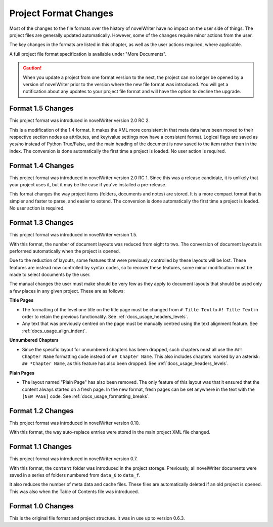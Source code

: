 .. _docs_more_project_formats:

**********************
Project Format Changes
**********************

.. _File Format Spec 1.5: _static/fileformatspec15.pdf
.. _documentation: https://docs.novelwriter.io/

Most of the changes to the file formats over the history of novelWriter have no impact on the
user side of things. The project files are generally updated automatically. However, some of the
changes require minor actions from the user.

The key changes in the formats are listed in this chapter, as well as the user actions required,
where applicable.

A full project file format specification is available under "More Documents".

.. caution::
   When you update a project from one format version to the next, the project can no longer be
   opened by a version of novelWriter prior to the version where the new file format was
   introduced. You will get a notification about any updates to your project file format and will
   have the option to decline the upgrade.


.. _docs_more_project_formats_1_5:

Format 1.5 Changes
==================

This project format was introduced in novelWriter version 2.0 RC 2.

This is a modification of the 1.4 format. It makes the XML more consistent in that meta data have
been moved to their respective section nodes as attributes, and key/value settings now have a
consistent format. Logical flags are saved as yes/no instead of Python True/False, and the main
heading of the document is now saved to the item rather than in the index. The conversion is done
automatically the first time a project is loaded. No user action is required.


.. _docs_more_project_formats_1_4:

Format 1.4 Changes
==================

This project format was introduced in novelWriter version 2.0 RC 1. Since this was a release
candidate, it is unlikely that your project uses it, but it may be the case if you've installed a
pre-release.

This format changes the way project items (folders, documents and notes) are stored. It is a more
compact format that is simpler and faster to parse, and easier to extend. The conversion is done
automatically the first time a project is loaded. No user action is required.


.. _docs_more_project_formats_1_3:

Format 1.3 Changes
==================

This project format was introduced in novelWriter version 1.5.

With this format, the number of document layouts was reduced from eight to two. The conversion of
document layouts is performed automatically when the project is opened.

Due to the reduction of layouts, some features that were previously controlled by these layouts
will be lost. These features are instead now controlled by syntax codes, so to recover these
features, some minor modification must be made to select documents by the user.

The manual changes the user must make should be very few as they apply to document layouts that
should be used only a few places in any given project. These are as follows:

**Title Pages**

* The formatting of the level one title on the title page must be changed from ``# Title Text`` to
  ``#! Title Text`` in order to retain the previous functionality.
  See :ref:`docs_usage_headers_levels`.
* Any text that was previously centred on the page must be manually centred using the text
  alignment feature. See :ref:`docs_usage_align_indent`.

**Unnumbered Chapters**

* Since the specific layout for unnumbered chapters has been dropped, such chapters must all use
  the ``##! Chapter Name`` formatting code instead of ``## Chapter Name``. This also includes
  chapters marked by an asterisk: ``## *Chapter Name``, as this feature has also been dropped.
  See :ref:`docs_usage_headers_levels`.

**Plain Pages**

* The layout named "Plain Page" has also been removed. The only feature of this layout was that it
  ensured that the content always started on a fresh page. In the new format, fresh pages can be
  set anywhere in the text with the ``[NEW PAGE]`` code. See :ref:`docs_usage_formatting_breaks`.


.. _docs_more_project_formats_1_2:

Format 1.2 Changes
==================

This project format was introduced in novelWriter version 0.10.

With this format, the way auto-replace entries were stored in the main project XML file changed.


.. _docs_more_project_formats_1_1:

Format 1.1 Changes
==================

This project format was introduced in novelWriter version 0.7.

With this format, the ``content`` folder was introduced in the project storage. Previously, all
novelWriter documents were saved in a series of folders numbered from ``data_0`` to ``data_f``.

It also reduces the number of meta data and cache files. These files are automatically deleted if
an old project is opened. This was also when the Table of Contents file was introduced.


.. _docs_more_project_formats_1_0:

Format 1.0 Changes
==================

This is the original file format and project structure. It was in use up to version 0.6.3.
